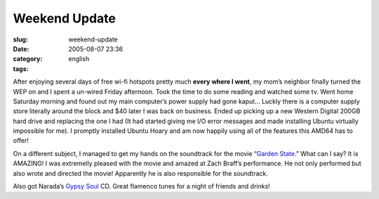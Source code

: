 Weekend Update
##############
:slug: weekend-update
:date: 2005-08-07 23:36
:category:
:tags: english

After enjoying several days of free wi-fi hotspots pretty much **every
where I went**, my mom’s neighbor finally turned the WEP on and I spent
a un-wired Friday afternoon. Took the time to do some reading and
watched some tv. Went home Saturday morning and found out my main
computer’s power supply had gone kaput… Luckly there is a computer
supply store literally around the block and $40 later I was back on
business. Ended up picking up a new Western Digital 200GB hard drive and
replacing the one I had (It had started giving me I/O error messages and
made installing Ubuntu virtually impossible for me). I promptly
installed Ubuntu Hoary and am now happily using all of the features this
AMD64 has to offer!

On a different subject, I managed to get my hands on the soundtrack for
the movie “\ `Garden State <http://www.imdb.com/title/tt0333766/>`__.”
What can I say? It is AMAZING! I was extremelly pleased with the movie
and amazed at Zach Braff’s performance. He not only performed but also
wrote and directed the movie! Apparently he is also responsible for the
soundtrack.

Also got Narada’s `Gypsy
Soul <http://www.amazon.com/exec/obidos/tg/detail/-/B000006FCQ/102-3281810-6121732?v=glance>`__
CD. Great flamenco tunes for a night of friends and drinks!
